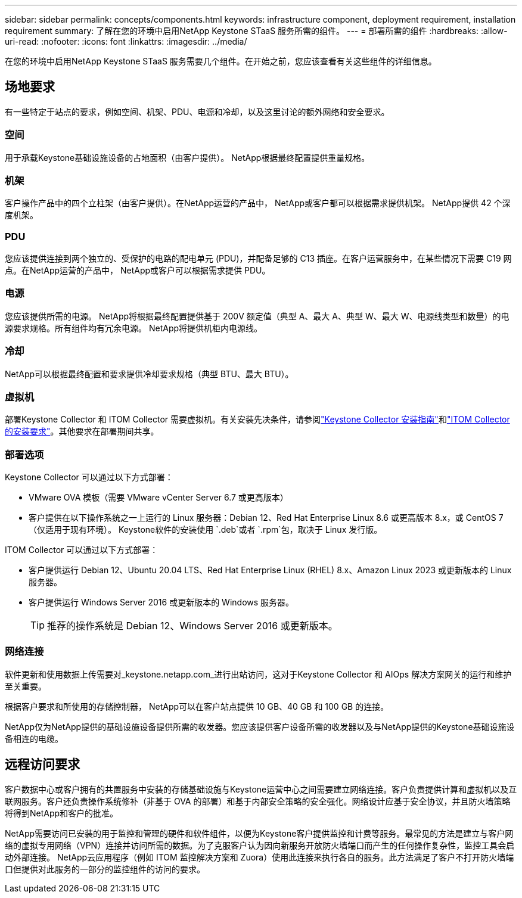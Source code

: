 ---
sidebar: sidebar 
permalink: concepts/components.html 
keywords: infrastructure component, deployment requirement, installation requirement 
summary: 了解在您的环境中启用NetApp Keystone STaaS 服务所需的组件。 
---
= 部署所需的组件
:hardbreaks:
:allow-uri-read: 
:nofooter: 
:icons: font
:linkattrs: 
:imagesdir: ../media/


[role="lead"]
在您的环境中启用NetApp Keystone STaaS 服务需要几个组件。在开始之前，您应该查看有关这些组件的详细信息。



== 场地要求

有一些特定于站点的要求，例如空间、机架、PDU、电源和冷却，以及这里讨论的额外网络和安全要求。



=== 空间

用于承载Keystone基础设施设备的占地面积（由客户提供）。  NetApp根据最终配置提供重量规格。



=== 机架

客户操作产品中的四个立柱架（由客户提供）。在NetApp运营的产品中， NetApp或客户都可以根据需求提供机架。  NetApp提供 42 个深度机架。



=== PDU

您应该提供连接到两个独立的、受保护的电路的配电单元 (PDU)，并配备足够的 C13 插座。在客户运营服务中，在某些情况下需要 C19 网点。在NetApp运营的产品中， NetApp或客户可以根据需求提供 PDU。



=== 电源

您应该提供所需的电源。 NetApp将根据最终配置提供基于 200V 额定值（典型 A、最大 A、典型 W、最大 W、电源线类型和数量）的电源要求规格。所有组件均有冗余电源。  NetApp将提供机柜内电源线。



=== 冷却

NetApp可以根据最终配置和要求提供冷却要求规格（典型 BTU、最大 BTU）。



=== 虚拟机

部署Keystone Collector 和 ITOM Collector 需要虚拟机。有关安装先决条件，请参阅link:../installation/installation-overview.html["Keystone Collector 安装指南"]和link:../installation/itom-prereqs.html["ITOM Collector 的安装要求"]。其他要求在部署期间共享。



=== 部署选项

Keystone Collector 可以通过以下方式部署：

* VMware OVA 模板（需要 VMware vCenter Server 6.7 或更高版本）
* 客户提供在以下操作系统之一上运行的 Linux 服务器：Debian 12、Red Hat Enterprise Linux 8.6 或更高版本 8.x，或 CentOS 7（仅适用于现有环境）。  Keystone软件的安装使用 `.deb`或者 `.rpm`包，取决于 Linux 发行版。


ITOM Collector 可以通过以下方式部署：

* 客户提供运行 Debian 12、Ubuntu 20.04 LTS、Red Hat Enterprise Linux (RHEL) 8.x、Amazon Linux 2023 或更新版本的 Linux 服务器。
* 客户提供运行 Windows Server 2016 或更新版本的 Windows 服务器。
+

TIP: 推荐的操作系统是 Debian 12、Windows Server 2016 或更新版本。





=== 网络连接

软件更新和使用数据上传需要对_keystone.netapp.com_进行出站访问，这对于Keystone Collector 和 AIOps 解决方案网关的运行和维护至关重要。

根据客户要求和所使用的存储控制器， NetApp可以在客户站点提供 10 GB、40 GB 和 100 GB 的连接。

NetApp仅为NetApp提供的基础设施设备提供所需的收发器。您应该提供客户设备所需的收发器以及与NetApp提供的Keystone基础设施设备相连的电缆。



== 远程访问要求

客户数据中心或客户拥有的共置服务中安装的存储基础设施与Keystone运营中心之间需要建立网络连接。客户负责提供计算和虚拟机以及互联网服务。客户还负责操作系统修补（非基于 OVA 的部署）和基于内部安全策略的安全强化。网络设计应基于安全协议，并且防火墙策略将得到NetApp和客户的批准。

NetApp需要访问已安装的用于监控和管理的硬件和软件组件，以便为Keystone客户提供监控和计费等服务。最常见的方法是建立与客户网络的虚拟专用网络（VPN）连接并访问所需的数据。为了克服客户认为因向新服务开放防火墙端口而产生的任何操作复杂性，监控工具会启动外部连接。 NetApp云应用程序（例如 ITOM 监控解决方案和 Zuora）使用此连接来执行各自的服务。此方法满足了客户不打开防火墙端口但提供对此服务的一部分的监控组件的访问的要求。
